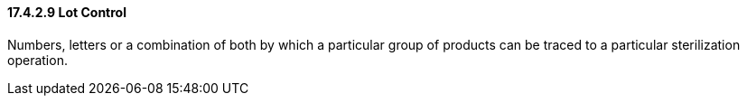 ==== 17.4.2.9 Lot Control

Numbers, letters or a combination of both by which a particular group of products can be traced to a particular sterilization operation.

